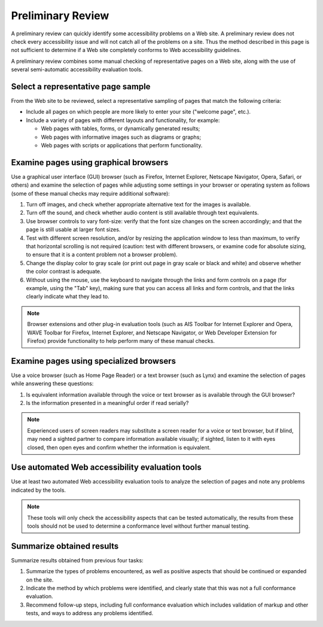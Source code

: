 Preliminary Review
##################

A preliminary review can quickly identify some accessibility problems on a Web site. A preliminary review does not check every accessibility issue and will not catch all of the problems on a site. Thus the method described in this page is not sufficient to determine if a Web site completely conforms to Web accessibility guidelines.

A preliminary review combines some manual checking of representative pages on a Web site, along with the use of several semi-automatic accessibility evaluation tools.

Select a representative page sample
***********************************

From the Web site to be reviewed, select a representative sampling of pages that match the following criteria:

- Include all pages on which people are more likely to enter your site ("welcome page", etc.).
- Include a variety of pages with different layouts and functionality, for example:

  - Web pages with tables, forms, or dynamically generated results;
  - Web pages with informative images such as diagrams or graphs;
  - Web pages with scripts or applications that perform functionality.

Examine pages using graphical browsers
**************************************

Use a graphical user interface (GUI) browser (such as Firefox, Internet Explorer, Netscape Navigator, Opera, Safari, or others) and examine the selection of pages while adjusting some settings in your browser or operating system as follows (some of these manual checks may require additional software):

#. Turn off images, and check whether appropriate alternative text for the images is available.
#. Turn off the sound, and check whether audio content is still available through text equivalents.
#. Use browser controls to vary font-size: verify that the font size changes on the screen accordingly; and that the page is still usable at larger font sizes.
#. Test with different screen resolution, and/or by resizing the application window to less than maximum, to verify that horizontal scrolling is not required (caution: test with different browsers, or examine code for absolute sizing, to ensure that it is a content problem not a browser problem).
#. Change the display color to gray scale (or print out page in gray scale or black and white) and observe whether the color contrast is adequate.
#. Without using the mouse, use the keyboard to navigate through the links and form controls on a page (for example, using the "Tab" key), making sure that you can access all links and form controls, and that the links clearly indicate what they lead to.

.. note::

   Browser extensions and other plug-in evaluation tools (such as AIS Toolbar
   for Internet Explorer and Opera, WAVE Toolbar for Firefox, Internet Explorer,
   and Netscape Navigator, or Web Developer Extension for Firefox) provide
   functionality to help perform many of these manual checks.

Examine pages using specialized browsers
****************************************

Use a voice browser (such as Home Page Reader) or a text browser (such as Lynx) and examine the selection of pages while answering these questions:

#. Is equivalent information available through the voice or text browser as is available through the GUI browser?
#. Is the information presented in a meaningful order if read serially?

.. note::

   Experienced users of screen readers may substitute a screen reader for a
   voice or text browser, but if blind, may need a sighted partner to compare
   information available visually; if sighted, listen to it with eyes closed,
   then open eyes and confirm whether the information is equivalent.

Use automated Web accessibility evaluation tools
************************************************

Use at least two automated Web accessibility evaluation tools to analyze the selection of pages and note any problems indicated by the tools.

.. note::

   These tools will only check the accessibility aspects that can be tested
   automatically, the results from these tools should not be used to determine
   a conformance level without further manual testing.

Summarize obtained results
**************************

Summarize results obtained from previous four tasks:

#. Summarize the types of problems encountered, as well as positive aspects that should be continued or expanded on the site.
#. Indicate the method by which problems were identified, and clearly state that this was not a full conformance evaluation.
#. Recommend follow-up steps, including full conformance evaluation which includes validation of markup and other tests, and ways to address any problems identified.
